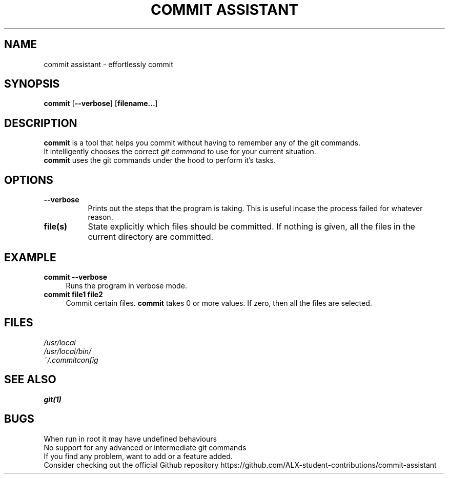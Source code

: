 .TH "COMMIT ASSISTANT" 1 "2023-06-18" GNU "Commit Manual"
.SH NAME
commit assistant \- effortlessly commit
.SH SYNOPSIS
.B commit
.RB [ \-\-verbose ]
.RB [ filename... ]
.SH DESCRIPTION
.B commit
is a tool that helps you commit without having to remember any of the git commands.
.br
It intelligently chooses the correct
.IR "git command"
to use for your current situation.
.br
.B commit
uses the git commands under the hood to perform it's tasks.
.br
.SH OPTIONS
.TP 8
.B \-\-verbose
Prints out the steps that the program is taking.
This is useful incase the process failed for whatever reason.
.TP 8
.B file(s)
State explicitly which files should be committed.
If nothing is given, all the files in the current directory are committed.
.SH EXAMPLE
.TP 4
.B commit --verbose
.br
Runs the program in verbose mode.
.TP 4
.B commit file1 file2
.br
Commit certain files.
.B commit
takes 0 or more values. If zero, then all the files are selected.
.SH FILES
.IR /usr/local
.br
.IR /usr/local/bin/
.br
.IR ~/.commitconfig
.SH SEE ALSO
.BR git(1)
.SH BUGS
When run in root it may have undefined behaviours
.br
No support for any advanced or intermediate git commands
.br
If you find any problem, want to add or a feature added.
.br
Consider checking out the official Github repository
https://github.com/ALX-student-contributions/commit-assistant
